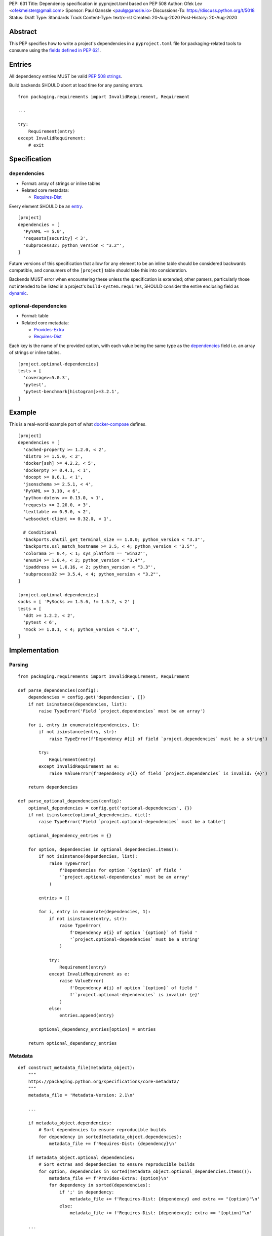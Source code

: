 PEP: 631
Title: Dependency specification in pyproject.toml based on PEP 508
Author: Ofek Lev <ofekmeister@gmail.com>
Sponsor: Paul Ganssle <paul@ganssle.io>
Discussions-To: https://discuss.python.org/t/5018
Status: Draft
Type: Standards Track
Content-Type: text/x-rst
Created: 20-Aug-2020
Post-History: 20-Aug-2020


Abstract
========

This PEP specifies how to write a project's dependencies in a
``pyproject.toml`` file for packaging-related tools to consume
using the `fields defined in PEP 621`_.

Entries
=======

All dependency entries MUST be valid `PEP 508 strings`_.

Build backends SHOULD abort at load time for any parsing errors.

::

    from packaging.requirements import InvalidRequirement, Requirement

    ...

    try:
        Requirement(entry)
    except InvalidRequirement:
        # exit

Specification
=============

dependencies
------------

- Format: array of strings or inline tables
- Related core metadata:

  - `Requires-Dist`_

Every element SHOULD be an `entry <#entries>`_.

::

    [project]
    dependencies = [
      'PyYAML ~= 5.0',
      'requests[security] < 3',
      'subprocess32; python_version < "3.2"',
    ]

Future versions of this specification that allow for any element to be an inline
table should be considered backwards compatible, and consumers of the ``[project]``
table should take this into consideration.

Backends MUST error when encountering these unless the specification is extended;
other parsers, particularly those not intended to be listed in a project's
``build-system.requires``, SHOULD consider the entire enclosing field as `dynamic`_.

optional-dependencies
---------------------

- Format: table
- Related core metadata:

  - `Provides-Extra`_
  - `Requires-Dist`_

Each key is the name of the provided option, with each value being the same type as
the `dependencies <#dependencies>`_ field i.e. an array of strings or inline tables.

::

    [project.optional-dependencies]
    tests = [
      'coverage>=5.0.3',
      'pytest',
      'pytest-benchmark[histogram]>=3.2.1',
    ]

Example
=======

This is a real-world example port of what `docker-compose`_ defines.

::

    [project]
    dependencies = [
      'cached-property >= 1.2.0, < 2',
      'distro >= 1.5.0, < 2',
      'docker[ssh] >= 4.2.2, < 5',
      'dockerpty >= 0.4.1, < 1',
      'docopt >= 0.6.1, < 1',
      'jsonschema >= 2.5.1, < 4',
      'PyYAML >= 3.10, < 6',
      'python-dotenv >= 0.13.0, < 1',
      'requests >= 2.20.0, < 3',
      'texttable >= 0.9.0, < 2',
      'websocket-client >= 0.32.0, < 1',

      # Conditional
      'backports.shutil_get_terminal_size == 1.0.0; python_version < "3.3"',
      'backports.ssl_match_hostname >= 3.5, < 4; python_version < "3.5"',
      'colorama >= 0.4, < 1; sys_platform == "win32"',
      'enum34 >= 1.0.4, < 2; python_version < "3.4"',
      'ipaddress >= 1.0.16, < 2; python_version < "3.3"',
      'subprocess32 >= 3.5.4, < 4; python_version < "3.2"',
    ]

    [project.optional-dependencies]
    socks = [ 'PySocks >= 1.5.6, != 1.5.7, < 2' ]
    tests = [
      'ddt >= 1.2.2, < 2',
      'pytest < 6',
      'mock >= 1.0.1, < 4; python_version < "3.4"',
    ]

Implementation
==============

Parsing
-------

::

    from packaging.requirements import InvalidRequirement, Requirement

    def parse_dependencies(config):
        dependencies = config.get('dependencies', [])
        if not isinstance(dependencies, list):
            raise TypeError('Field `project.dependencies` must be an array')

        for i, entry in enumerate(dependencies, 1):
            if not isinstance(entry, str):
                raise TypeError(f'Dependency #{i} of field `project.dependencies` must be a string')

            try:
                Requirement(entry)
            except InvalidRequirement as e:
                raise ValueError(f'Dependency #{i} of field `project.dependencies` is invalid: {e}')

        return dependencies

    def parse_optional_dependencies(config):
        optional_dependencies = config.get('optional-dependencies', {})
        if not isinstance(optional_dependencies, dict):
            raise TypeError('Field `project.optional-dependencies` must be a table')

        optional_dependency_entries = {}

        for option, dependencies in optional_dependencies.items():
            if not isinstance(dependencies, list):
                raise TypeError(
                    f'Dependencies for option `{option}` of field '
                    '`project.optional-dependencies` must be an array'
                )

            entries = []

            for i, entry in enumerate(dependencies, 1):
                if not isinstance(entry, str):
                    raise TypeError(
                        f'Dependency #{i} of option `{option}` of field '
                        '`project.optional-dependencies` must be a string'
                    )

                try:
                    Requirement(entry)
                except InvalidRequirement as e:
                    raise ValueError(
                        f'Dependency #{i} of option `{option}` of field '
                        f'`project.optional-dependencies` is invalid: {e}'
                    )
                else:
                    entries.append(entry)

            optional_dependency_entries[option] = entries

        return optional_dependency_entries

Metadata
--------

::

    def construct_metadata_file(metadata_object):
        """
        https://packaging.python.org/specifications/core-metadata/
        """
        metadata_file = 'Metadata-Version: 2.1\n'

        ...

        if metadata_object.dependencies:
            # Sort dependencies to ensure reproducible builds
            for dependency in sorted(metadata_object.dependencies):
                metadata_file += f'Requires-Dist: {dependency}\n'

        if metadata_object.optional_dependencies:
            # Sort extras and dependencies to ensure reproducible builds
            for option, dependencies in sorted(metadata_object.optional_dependencies.items()):
                metadata_file += f'Provides-Extra: {option}\n'
                for dependency in sorted(dependencies):
                    if ';' in dependency:
                        metadata_file += f'Requires-Dist: {dependency} and extra == "{option}"\n'
                    else:
                        metadata_file += f'Requires-Dist: {dependency}; extra == "{option}"\n'

        ...

        return metadata_file

Copyright
=========

This document is placed in the public domain or under the
CC0-1.0-Universal license, whichever is more permissive.


.. _fields defined in PEP 621: https://www.python.org/dev/peps/pep-0621/#dependencies-optional-dependencies
.. _PEP 508 strings: https://www.python.org/dev/peps/pep-0508/
.. _Requires-Dist: https://packaging.python.org/specifications/core-metadata/#requires-dist-multiple-use
.. _dynamic: https://www.python.org/dev/peps/pep-0621/#dynamic
.. _Provides-Extra: https://packaging.python.org/specifications/core-metadata/#provides-extra-multiple-use
.. _docker-compose: https://github.com/docker/compose/blob/789bfb0e8b2e61f15f423d371508b698c64b057f/setup.py#L28-L61

..
   Local Variables:
   mode: indented-text
   indent-tabs-mode: nil
   sentence-end-double-space: t
   fill-column: 70
   coding: utf-8
   End:
